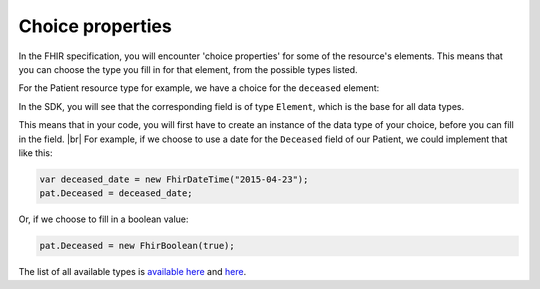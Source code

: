 Choice properties
-----------------
In the FHIR specification, you will encounter 'choice properties' for some of the resource's elements.
This means that you can choose the type you fill in for that element, from the possible types listed.

For the Patient resource type for example, we have a choice for the ``deceased`` element:

.. image:: ../images/fhir_patient_deceased.png

In the SDK, you will see that the corresponding field is of type ``Element``, which is the base for
all data types.

.. image:: ../images/sdk_patient_deceased.png

This means that in your code, you will first have to create an instance of the data type of your
choice, before you can fill in the field. |br|
For example, if we choose to use a date for the ``Deceased`` field of our Patient, we could
implement that like this:

.. code-block:: csharp

	var deceased_date = new FhirDateTime("2015-04-23");
	pat.Deceased = deceased_date;

Or, if we choose to fill in a boolean value:

.. code-block:: csharp

	pat.Deceased = new FhirBoolean(true);



.. |br| raw:: html

   <br />
   
The list of all available types is `available here <https://github.com/FirelyTeam/firely-net-sdk/tree/develop-stu3/src/Hl7.Fhir.Core/Model>`_ 
and `here <https://github.com/FirelyTeam/firely-net-common/tree/develop/src/Hl7.Fhir.Support.Poco/Model>`_. 
